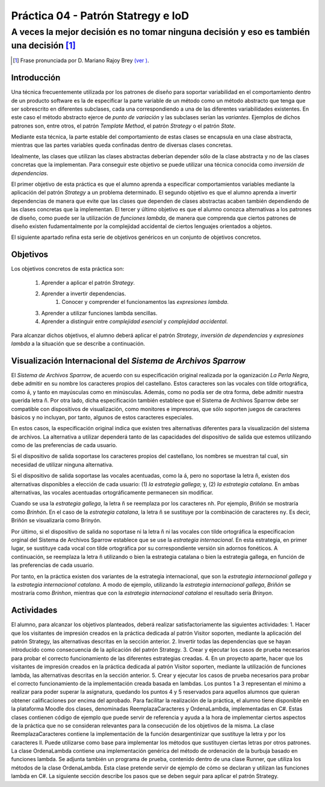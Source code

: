 ====================================
Práctica 04 - Patrón Statregy e IoD
====================================
---------------------------------------------------------------------------------------------
A veces la mejor decisión es no tomar ninguna decisión y eso es también una decisión [#f0]_
---------------------------------------------------------------------------------------------

.. [#f0] Frase pronunciada por D. Mariano Rajoy Brey `(ver ) <https://goo.gl/D0j203>`_.

Introducción
=============

Una técnica frecuentemente utilizada por los patrones de diseño para soportar variabilidad en el comportamiento dentro de un producto software es la de especificar la parte variable de un método como un método abstracto que tenga que ser sobrescrito en diferentes subclases, cada una correspondiendo a una de las diferentes variabilidades existentes. En este caso el método abstracto ejerce de *punto de variación* y las subclases serían las *variantes*. Ejemplos de dichos patrones son, entre otros, el patrón *Template Method*, el patrón *Strategy* o el patrón *State*.

Mediante esta técnica, la parte estable del comportamiento de estas clases se encapsula en una clase abstracta, mientras que las partes variables queda confinadas dentro de diversas clases concretas.

Idealmente, las clases que utilizan las clases abstractas deberían depender sólo de la clase abstracta y no de las clases concretas que la implementan. Para conseguir este objetivo se puede utilizar una técnica conocida como *inversión de dependencias*.

El primer objetivo de esta práctica es que el alumno aprenda a especificar comportamientos variables mediante la aplicación del patrón *Strategy* a un problema determinado. El segundo objetivo es que el alumno aprenda a invertir dependencias de manera que evite que las clases que dependen de clases abstractas acaben también dependiendo de las clases concretas que la implementan. El tercer y último objetivo es que el alumno conozca alternativas a los patrones de diseño, como puede ser la utilización de *funciones lambda*, de manera que comprenda que ciertos patrones de diseño existen fudamentalmente por la complejidad accidental de ciertos lenguajes orientados a objetos.

El siguiente apartado refina esta serie de objetivos genéricos en un conjunto de objetivos concretos.

Objetivos
==========

Los objetivos concretos de esta práctica son:

  #. Aprender a aplicar el patrón *Strategy*.
  #. Aprender a invertir dependencias.
	#. Conocer y comprender el funcionamentos las *expresiones lambda*.
  #. Aprender a utilizar funciones lambda sencillas.
  #. Aprender a distinguir entre *complejidad esencial* y *complejidad accidental*.

Para alcanzar dichos objetivos, el alumno deberá aplicar el patrón *Strategy*, *inversión de dependencias* y *expresiones lambda* a la situación que se describe a continuación.

Visualización Internacional del *Sistema de Archivos Sparrow*
==============================================================

El *Sistema de Archivos Sparrow*, de acuerdo con su especificación original realizada por la oganización *La Perla Negra*, debe admitir en su nombre los caracteres propios del castellano. Estos caracteres son las vocales con tilde ortográfica, como ``á``, y tanto en mayúsculas como en minúsculas. Además, como no podía ser de otra forma, debe admitir nuestra querida letra ``ñ``. Por otra lado, dicha especificación también establece que el Sistema de Archivos Sparrow debe ser compatible con dispositivos de visualización, como monitores e impresoras, que sólo soporten juegos de caracteres básicos y no incluyan, por tanto, algunos de estos caracteres especiales.

En estos casos, la especificación original indica que existen tres alternativas diferentes para la visualización del sistema de archivos. La alternativa a utilizar dependerá tanto de las capacidades del dispositivo de salida que estemos utilizando como de las preferencias de cada usuario.

Si el dispositivo de salida soportase los caracteres propios del castellano, los nombres se muestran tal cual, sin necesidad de utilizar ninguna alternativa.

Si el dispositivo de salida soportase las vocales acentuadas, como la ``á``, pero no soportase la letra ``ñ``, existen dos alternativas disponibles a elección de cada usuario: (1) *la estrategia gallega*; y, (2) *la estrategia catalana*. En ambas alternativas, las vocales acentuadas ortográficamente permanecen sin modificar.

Cuando se usa la *estrategia gallega*, la letra ``ñ`` se reemplaza por los caracteres ``nh``. Por ejemplo, *Briñón* se mostraría como *Brinhón*. En el caso de la *estrategia catalana*, la letra ``ñ`` se sustituye por la combinación de caracteres ``ny``. Es decir, Briñón se visualizaría como Brinyón.

Por último, si el dispositivo de salida no soportase ni la letra ``ñ`` ni las vocales con tilde ortográfica la especificacion orginal del Sistema de Archivos Sparrow establece que se use la *estrategia internacional*. En esta estrategia, en primer lugar, se sustituye cada vocal con tilde ortográfica por su correspondiente versión sin adornos fonéticos. A continuación, se reemplaza la letra ``ñ`` utilizando o bien la estrategia catalana o bien la estrategia gallega, en función de las preferencias de cada usuario.

Por tanto, en la práctica existen dos variantes de la estrategia internacional, que son la *estrategia internacional gallega* y la *estrategia internacional catalana*. A modo de ejemplo, utilizando la *estrategia internacional gallega*, *Briñón* se mostraría como *Brinhon*, mientras que con la *estrategia internacional catalana* el resultado sería *Brinyon*.

Actividades
============
El alumno, para alcanzar los objetivos planteados, deberá realizar satisfactoriamente las siguientes actividades:
1.	Hacer que los visitantes de impresión creados en la práctica dedicada al patrón Visitor soporten, mediante la aplicación del patrón Strategy, las alternativas descritas en la sección anterior.
2.	Invertir todas las dependencias que se hayan introducido como consecuencia de la aplicación del patrón Strategy.
3.	Crear y ejecutar los casos de prueba necesarios para probar el correcto funcionamiento de las diferentes estrategias creadas.
4.	En un proyecto aparte, hacer que los visitantes de impresión creados en la práctica dedicada al patrón Visitor soporten, mediante la utilización de funciones lambda, las alternativas descritas en la sección anterior.
5.	Crear y ejecutar los casos de prueba necesarios para probar el correcto funcionamiento de la implementación creada basada en lambdas.
Los puntos 1 a 3 representan el mínimo a realizar para poder superar la asignatura, quedando los puntos 4 y 5 reservados para aquellos alumnos que quieran obtener calificaciones por encima del aprobado.
Para facilitar la realización de la práctica, el alumno tiene disponible en la plataforma Moodle dos clases, denominadas ReemplazaCaracteres y OrdenaLambda, implementadas en C#. Estas clases contienen código de ejemplo que puede servir de referencia y ayuda a la hora de implementar ciertos aspectos de la práctica que no se consideran relevantes para la consecución de los objetivos de la misma.
La clase ReemplazaCaracteres contiene la implementación de la función desargentinizar que sustituye la letra y por los caracteres ll. Puede utilizarse como base para implementar los métodos que sustituyen ciertas letras por otros patrones.
La clase OrdenaLambda contiene una implementación genérica del método de ordenación de la burbuja basado en funciones lambda. Se adjunta también un programa de prueba, contenido dentro de una clase Runner, que utiliza los métodos de la clase OrdenaLambda. Esta clase pretende servir de ejemplo de cómo se declaran y utilizan las funciones lambda en C#.
La siguiente sección describe los pasos que se deben seguir para aplicar el patrón Strategy.
